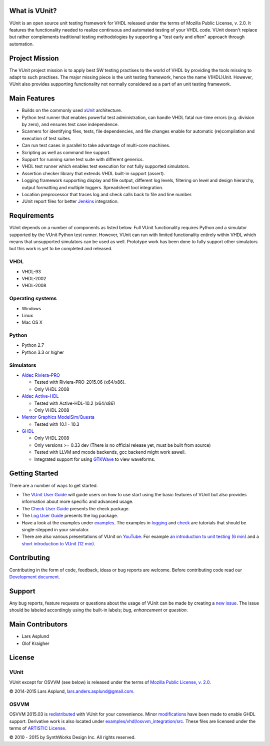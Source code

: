 What is VUnit?
==============

VUnit is an open source unit testing framework for VHDL released under
the terms of Mozilla Public License, v. 2.0. It features the
functionality needed to realize continuous and automated testing of your
VHDL code. VUnit doesn't replace but rather complements traditional
testing methodologies by supporting a "test early and often" approach
through automation.

Project Mission
===============

The VUnit project mission is to apply best SW testing practises to the
world of VHDL by providing the tools missing to adapt to such practises.
The major missing piece is the unit testing framework, hence the name
V(HDL)Unit. However, VUnit also provides supporting functionality not
normally considered as a part of an unit testing framework.

Main Features
=============

-  Builds on the commonly used `xUnit`_ architecture.
-  Python test runner that enables powerful test administration, can
   handle VHDL fatal run-time errors (e.g. division by zero), and
   ensures test case independence.
-  Scanners for identifying files, tests, file dependencies, and file
   changes enable for automatic (re)compilation and execution of test
   suites.
-  Can run test cases in parallel to take advantage of multi-core
   machines.
-  Scripting as well as command line support.
-  Support for running same test suite with different generics.
-  VHDL test runner which enables test execution for not fully supported
   simulators.
-  Assertion checker library that extends VHDL built-in support
   (assert).
-  Logging framework supporting display and file output, different log
   levels, filtering on level and design hierarchy, output formatting
   and multiple loggers. Spreadsheet tool integration.
-  Location preprocessor that traces log and check calls back to file
   and line number.
-  JUnit report files for better `Jenkins`_ integration.

Requirements
============

VUnit depends on a number of components as listed below. Full VUnit
functionality requires Python and a simulator supported by the VUnit
Python test runner. However, VUnit can run with limited functionality
entirely within VHDL which means that unsupported simulators can be used
as well. Prototype work has been done to fully support other simulators
but this work is yet to be completed and released.

VHDL
----

-  VHDL-93
-  VHDL-2002
-  VHDL-2008

Operating systems
-----------------

-  Windows
-  Linux
-  Mac OS X

Python
------

-  Python 2.7
-  Python 3.3 or higher

Simulators
----------

-  `Aldec Riviera-PRO`_

   -  Tested with Riviera-PRO-2015.06 (x64/x86).
   -  Only VHDL 2008
-  `Aldec Active-HDL`_

   -  Tested with Active-HDL-10.2 (x64/x86)
   -  Only VHDL 2008
-  `Mentor Graphics ModelSim/Questa`_

   -  Tested with 10.1 - 10.3
-  `GHDL`_

   -  Only VHDL 2008
   -  Only versions >= 0.33 dev (There is no official release yet, must be
      built from source)
   -  Tested with LLVM and mcode backends, gcc backend might work aswell.
   -  Integrated support for using `GTKWave`_ to view waveforms.

Getting Started
===============

There are a number of ways to get started.

-  The `VUnit User Guide`_ will guide users on how to use start using
   the basic features of VUnit but also provides information about more
   specific and advanced usage.
-  The `Check User Guide`_ presents the check package.
-  The `Log User Guide`_ presents the log package.
-  Have a look at the examples under `examples`_. The examples in
   `logging`_ and `check`_ are tutorials that should be single-stepped
   in your simulator.
-  There are also various presentations of VUnit on `YouTube`_. For
   example `an introduction to unit testing (6 min)`_ and a `short
   introduction to VUnit (12 min)`_.

Contributing
============

Contributing in the form of code, feedback, ideas or bug reports are
welcome. Before contributing code read our `Development document`_.

Support
=======

Any bug reports, feature requests or questions about the usage of VUnit
can be made by creating a `new issue`_. The issue should be labeled
accordingly using the built-in labels; *bug*, *enhancement* or
*question*.

Main Contributors
=================

-  Lars Asplund
-  Olof Kraigher

License
=======

.. |copy|   unicode:: U+000A9 .. COPYRIGHT SIGN

VUnit
-----

VUnit except for OSVVM (see below) is released under the terms of
`Mozilla Public License, v. 2.0`_.

|copy| 2014-2015 Lars Asplund, lars.anders.asplund@gmail.com.

OSVVM
-----

OSVVM 2015.03 is `redistributed`_ with VUnit for your convenience. Minor
`modifications`_ have been made to enable GHDL support. Derivative work
is also located under `examples/vhdl/osvvm\_integration/src`_. These
files are licensed under the terms of `ARTISTIC License`_.

|copy| 2010 - 2015 by SynthWorks Design Inc. All rights reserved.

.. _xUnit: http://en.wikipedia.org/wiki/XUnit
.. _Jenkins: http://jenkins-ci.org/
.. _Aldec Riviera-PRO: https://www.aldec.com/en/products/functional_verification/riviera-pro%5D
.. _Aldec Active-HDL: https://www.aldec.com/en/products/fpga_simulation/active-hdl
.. _Mentor Graphics ModelSim/Questa: http://www.mentor.com/products/fv/modelsim/
.. _GHDL: https://sourceforge.net/projects/ghdl-updates/
.. _GTKWave: http://gtkwave.sourceforge.net/
.. _VUnit User Guide: https://github.com/LarsAsplund/vunit/blob/master/user_guide.md
.. _Check User Guide: https://github.com/LarsAsplund/vunit/blob/master/vunit/vhdl/check/user_guide.md
.. _Log User Guide: https://github.com/LarsAsplund/vunit/blob/master/vunit/vhdl/logging/user_guide.md
.. _examples: https://github.com/LarsAsplund/vunit/blob/master/examples
.. _logging: https://github.com/LarsAsplund/vunit/blob/master/examples/vhdl/logging
.. _check: https://github.com/LarsAsplund/vunit/blob/master/examples/vhdl/check
.. _YouTube: https://www.youtube.com/channel/UCCPVCaeWkz6C95aRUTbIwdg
.. _an introduction to unit testing (6 min): https://www.youtube.com/watch?v=PZuBqcxS8t4
.. _short introduction to VUnit (12 min): https://www.youtube.com/watch?v=D8s_VLD91tw
.. _Development document: https://github.com/LarsAsplund/vunit/blob/master/developing.md
.. _new issue: https://github.com/LarsAsplund/vunit/issues/new
.. _Mozilla Public License, v. 2.0: http://mozilla.org/MPL/2.0/
.. _redistributed: https://github.com/LarsAsplund/vunit/blob/master/vunit/vhdl/osvvm
.. _modifications: https://github.com/LarsAsplund/vunit/commit/25fce1b3700e746c3fa23bd7157777dd4f20f0d6
.. _examples/vhdl/osvvm\_integration/src: https://github.com/LarsAsplund/vunit/blob/master/examples/vhdl/osvvm_integration/src
.. _ARTISTIC License: http://www.perlfoundation.org/artistic_license_2_0
